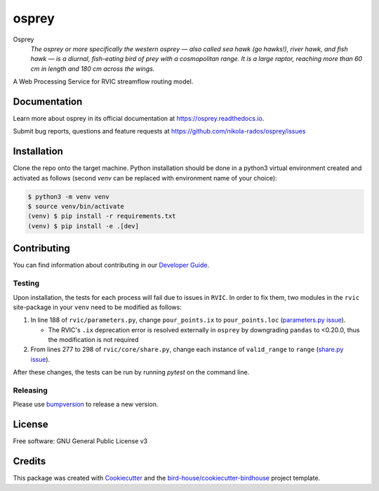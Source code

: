 osprey
===============================

.. image:: https://img.shields.io/badge/docs-latest-brightgreen.svg
   :target: http://osprey.readthedocs.io/en/latest/?badge=latest
   :alt: Documentation Status

.. image:: https://github.com/pacificclimate/osprey/workflows/Docker%20Publishing/badge.svg
   :target: https://github.com/pacificclimate/osprey
   :alt: Docker Publishing

.. image:: https://github.com/pacificclimate/osprey/workflows/Python%20CI/badge.svg
   :target: https://github.com/pacificclimate/osprey
   :alt: Python CI

.. image:: https://img.shields.io/github/license/nikola-rados/osprey.svg
    :target: https://github.com/nikola-rados/osprey/blob/master/LICENSE.txt
    :alt: GitHub license

.. image:: https://badges.gitter.im/bird-house/birdhouse.svg
    :target: https://gitter.im/bird-house/birdhouse?utm_source=badge&utm_medium=badge&utm_campaign=pr-badge&utm_content=badge
    :alt: Join the chat at https://gitter.im/bird-house/birdhouse


Osprey
  *The osprey or more specifically the western osprey — also called sea hawk (go hawks!), river hawk, and fish hawk — is a diurnal, fish-eating bird of prey with a cosmopolitan range. It is a large raptor, reaching more than 60 cm in length and 180 cm across the wings.*

A Web Processing Service for RVIC streamflow routing model.

Documentation
-------------

Learn more about osprey in its official documentation at
https://osprey.readthedocs.io.

Submit bug reports, questions and feature requests at
https://github.com/nikola-rados/osprey/issues

Installation
------------

Clone the repo onto the target machine. Python installation should be done in a python3 virtual environment created
and activated as follows (second `venv` can be replaced with environment name of your choice):

.. code:: bash

   $ python3 -m venv venv
   $ source venv/bin/activate
   (venv) $ pip install -r requirements.txt
   (venv) $ pip install -e .[dev]

Contributing
------------

You can find information about contributing in our `Developer Guide`_.

Testing
^^^^^^^

Upon installation, the tests for each process will fail due to issues in ``RVIC``. In order to fix them, two modules in the
``rvic`` site-package in your ``venv`` need to be modified as follows:

1. In line 188 of ``rvic/parameters.py``, change ``pour_points.ix`` to ``pour_points.loc`` (`parameters.py issue`_).

   - The RVIC's ``.ix`` deprecation error is resolved externally in ``osprey`` by downgrading ``pandas`` to <0.20.0, thus the modification is not required

2. From lines 277 to 298 of ``rvic/core/share.py``, change each instance of ``valid_range`` to ``range`` (`share.py issue`_).

After these changes, the tests can be run by running `pytest` on the command line.

Releasing
^^^^^^^^^

Please use bumpversion_ to release a new version.

License
-------

Free software: GNU General Public License v3

Credits
-------

This package was created with Cookiecutter_ and the `bird-house/cookiecutter-birdhouse`_ project template.

.. _Cookiecutter: https://github.com/audreyr/cookiecutter
.. _`bird-house/cookiecutter-birdhouse`: https://github.com/bird-house/cookiecutter-birdhouse
.. _`Developer Guide`: https://osprey.readthedocs.io/en/latest/dev_guide.html
.. _bumpversion: https://osprey.readthedocs.io/en/latest/dev_guide.html#bump-a-new-version
.. _`parameters.py issue`: https://github.com/UW-Hydro/RVIC/issues/130
.. _`share.py issue`: https://github.com/UW-Hydro/RVIC/issues/96
